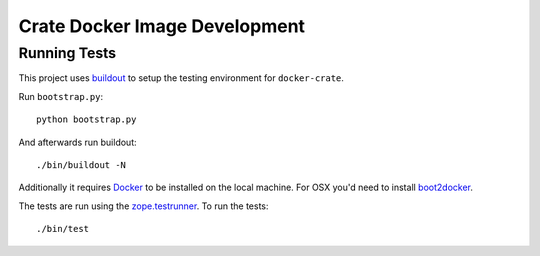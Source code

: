 Crate Docker Image Development
==============================

Running Tests
-------------

This project uses `buildout <https://pypi.python.org/pypi/zc.buildout/>`_
to setup the testing environment for ``docker-crate``.

Run ``bootstrap.py``::

    python bootstrap.py

And afterwards run buildout::

    ./bin/buildout -N

Additionally it requires `Docker <https://www.docker.com>`_ to be installed on the local machine.
For OSX you'd need to install `boot2docker <https://boot2docker.io>`_.

The tests are run using the `zope.testrunner <https://pypi.python.org/pypi/zope.testrunner>`_.
To run the tests::

    ./bin/test


